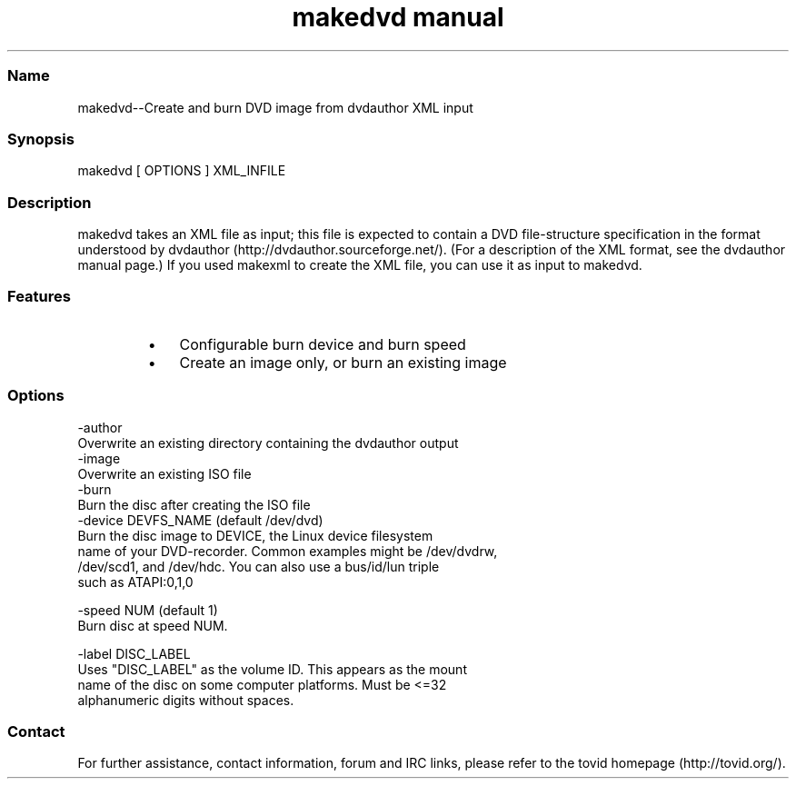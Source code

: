 .TH "makedvd manual" 1 "" ""

.SS Name
.P
makedvd\-\-Create and burn DVD image from dvdauthor XML input

.SS Synopsis
.nf
  makedvd [ OPTIONS ] XML_INFILE
.fi


.SS Description
.P
makedvd takes an XML file as input; this file is
expected to contain a DVD file\-structure specification in the format
understood by dvdauthor (http://dvdauthor.sourceforge.net/).
(For a description of the XML format, see the dvdauthor manual page.)
If you used makexml to create the XML file, you can
use it as input to makedvd.

.SS Features
.RS
.IP \(bu 3
Configurable burn device and burn speed
.IP \(bu 3
Create an image only, or burn an existing image
.RE

.SS Options
.nf
  -author
      Overwrite an existing directory containing the dvdauthor output
  -image
      Overwrite an existing ISO file
  -burn
      Burn the disc after creating the ISO file
  -device DEVFS_NAME (default /dev/dvd)
      Burn the disc image to DEVICE, the Linux device filesystem
      name of your DVD-recorder. Common examples might be /dev/dvdrw,
      /dev/scd1, and /dev/hdc. You can also use a bus/id/lun triple
      such as ATAPI:0,1,0
  
  -speed NUM (default 1)
      Burn disc at speed NUM.
  
  -label DISC_LABEL
      Uses "DISC_LABEL" as the volume ID. This appears as the mount
      name of the disc on some computer platforms. Must be <=32
      alphanumeric digits without spaces.
.fi


.SS Contact
.P
For further assistance, contact information, forum and IRC links,
please refer to the tovid homepage (http://tovid.org/).


.\" man code generated by txt2tags 2.1 (http://txt2tags.sf.net)
.\" cmdline: txt2tags -t man makedvd.t2t

